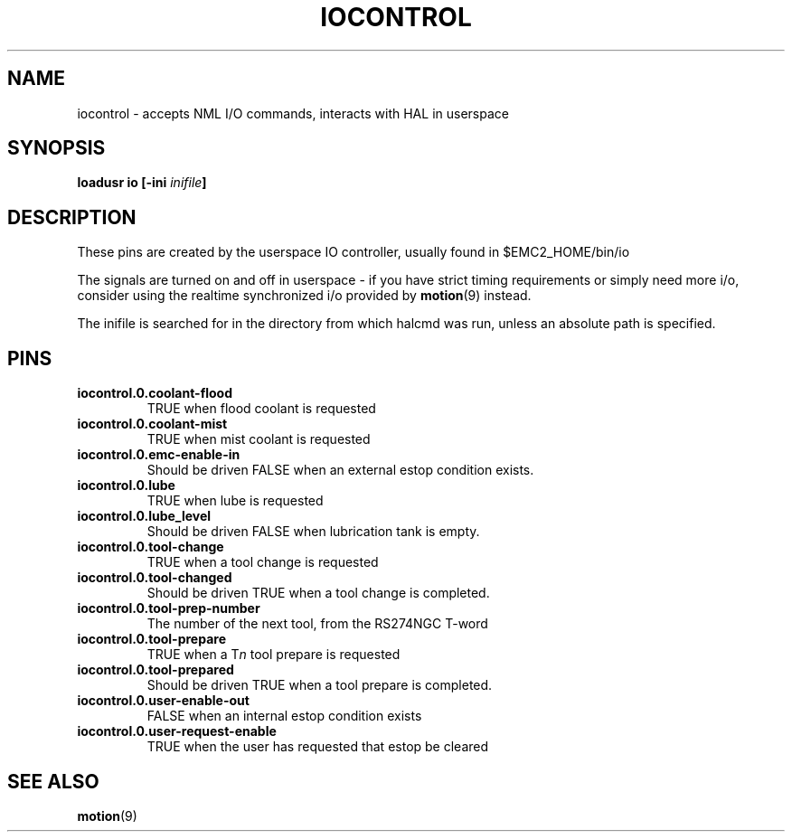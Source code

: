 .\" a large part of this file (the pin names and descriptions) came from
.\" docs/src/config/emc2hal.lyx 
.\"
.TH IOCONTROL "1" "2007-08-25" "EMC Documentation" "HAL Component" 
.de TQ
.br
.ns
.TP \\$1
..

.SH NAME
iocontrol \- accepts NML I/O commands, interacts with HAL in userspace

.SH SYNOPSIS
\fBloadusr io [-ini \fIinifile\fB]


.SH DESCRIPTION
These pins are created by the userspace IO controller, usually found in $EMC2_HOME/bin/io
.P
The signals are turned on and off in userspace - if you have strict timing requirements or simply need more i/o, consider using the realtime synchronized i/o provided by \fBmotion\fR(9) instead.
.P
The inifile is searched for in the directory from which halcmd was run, unless an absolute path is specified.

.SH PINS

.TP
\fBiocontrol.0.coolant-flood
TRUE when flood coolant is requested

.TP
\fBiocontrol.0.coolant-mist 
TRUE when mist coolant is requested

.TP
\fBiocontrol.0.emc-enable-in 
Should be driven FALSE when an external estop condition exists.

.TP
\fBiocontrol.0.lube 
TRUE when lube is requested

.TP
\fBiocontrol.0.lube_level 
Should be driven FALSE when lubrication tank is empty.

.TP
\fBiocontrol.0.tool-change 
TRUE when a tool change is requested

.TP
\fBiocontrol.0.tool-changed 
Should be driven TRUE when a tool change is completed.

.TP
\fBiocontrol.0.tool-prep-number 
The number of the next tool, from the RS274NGC T-word

.TP
\fBiocontrol.0.tool-prepare 
TRUE when a T\fIn\fR tool prepare is requested

.TP
\fBiocontrol.0.tool-prepared 
Should be driven TRUE when a tool prepare is completed.

.TP
\fBiocontrol.0.user-enable-out 
FALSE when an internal estop condition exists

.TP
\fBiocontrol.0.user-request-enable 
TRUE when the user has requested that estop be cleared

.SH SEE ALSO
\fBmotion\fR(9)


